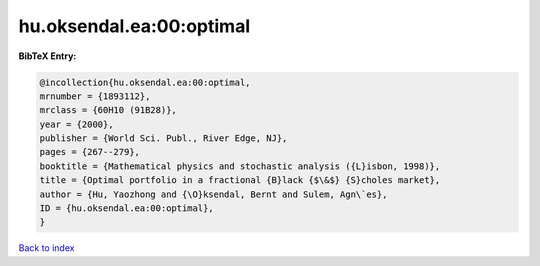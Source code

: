 hu.oksendal.ea:00:optimal
=========================

.. :cite:t:`hu.oksendal.ea:00:optimal`

.. bibliography:: ../../All.bib

**BibTeX Entry:**

.. code-block:: bibtex

   @incollection{hu.oksendal.ea:00:optimal,
   mrnumber = {1893112},
   mrclass = {60H10 (91B28)},
   year = {2000},
   publisher = {World Sci. Publ., River Edge, NJ},
   pages = {267--279},
   booktitle = {Mathematical physics and stochastic analysis ({L}isbon, 1998)},
   title = {Optimal portfolio in a fractional {B}lack {$\&$} {S}choles market},
   author = {Hu, Yaozhong and {\O}ksendal, Bernt and Sulem, Agn\`es},
   ID = {hu.oksendal.ea:00:optimal},
   }

`Back to index <../index>`_
